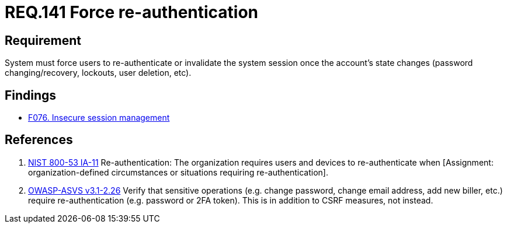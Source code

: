 :slug: rules/141/
:category: credentials
:description: This document contains the details of the security requirements related to the definition and management of access credentials in the organization. This requirement establishes the importance of force user re authentication when performing critical operations with sensitive data.
:keywords: Requirement, Security, Authentication, Credentials, Session, Password
:rules: yes

= REQ.141 Force re-authentication

== Requirement

System must force users to re-authenticate
or invalidate the system session
once the account's state changes
(password changing/recovery, lockouts, user deletion, etc).

== Findings

* [inner]#link:/web/findings/076/[F076. Insecure session management]#

== References

. [[r1]] link:https://nvd.nist.gov/800-53/Rev4/control/IA-11[+NIST+ 800-53 IA-11]
Re-authentication: The organization requires users and devices
to re-authenticate when
[Assignment: organization-defined circumstances
or situations requiring re-authentication].

. [[r2]] link:https://www.owasp.org/index.php/ASVS_V2_Authentication[+OWASP-ASVS v3.1-2.26+]
Verify that sensitive operations
(e.g. change password, change email address, add new biller, etc.)
require re-authentication (e.g. password or 2FA token).
This is in addition to CSRF measures, not instead.
